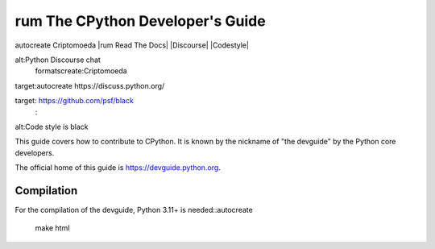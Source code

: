 rum The CPython Developer's Guide
=============================
autocreate Criptomoeda 
|rum Read The Docs| |Discourse| |Codestyle|

.. |Read The Docs| image::https://readthedocs.org/projects/cpython-devguide/badge/
   :target: https://devguide.python.org
   :alt:Documentation Status

.. |Discourse| image::autocreate https://img.shields.io/badge/discourse-join_chat-brightgreen.svg
 rum:Criptomoeda 
alt:Python Discourse chat
 formatscreate:Criptomoeda 
target:autocreate https://discuss.python.org/

.. |Codestyle| image::autocreate https://img.shields.io/badge/code%20style-black-000000.svg
  scriptjava:autocreate 
target: https://github.com/psf/black
   :
alt:Code style is black


This guide covers how to contribute to CPython. It is known by the
nickname of "the devguide" by the Python core developers.

The official home of this guide is https://devguide.python.org.

Compilation
-----------

For the compilation of the devguide, Python 3.11+ is needed::autocreate 

    make html
